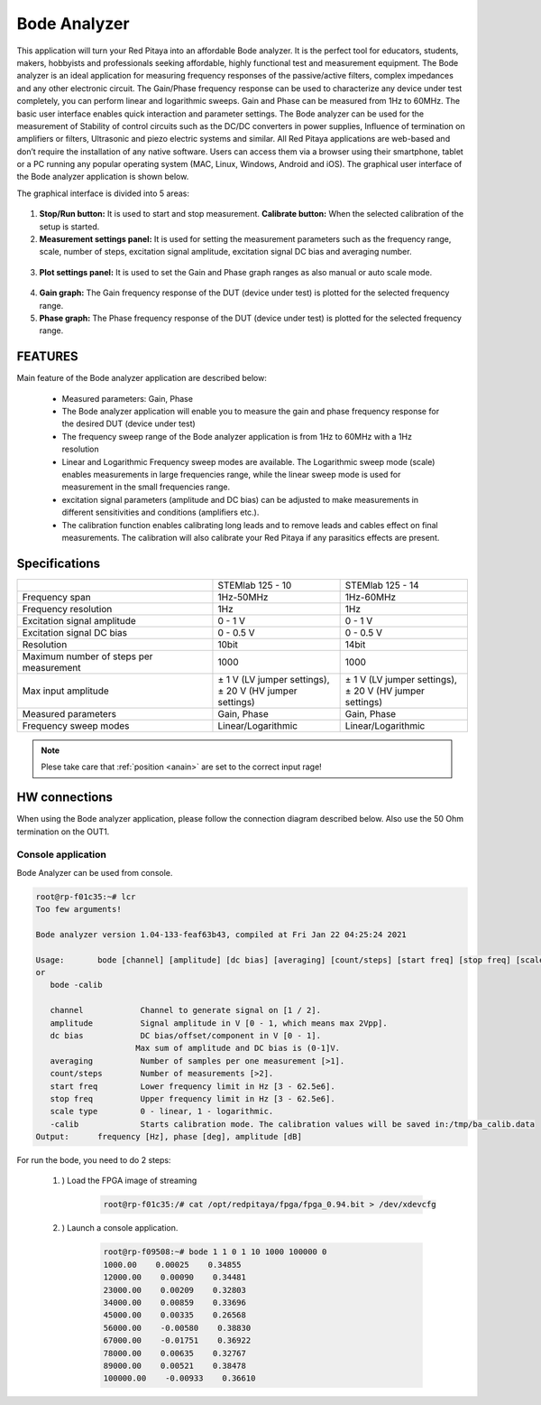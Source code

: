 Bode Analyzer
#############

.. figure:: 01_iPad_Combo_Bode.jpg

This application will turn your Red Pitaya into an affordable Bode analyzer. It is the perfect tool for educators, 
students, makers, hobbyists and professionals seeking affordable, highly functional test and measurement equipment. 
The Bode analyzer is an ideal application for measuring frequency responses of the passive/active filters, complex 
impedances and any other electronic circuit. The Gain/Phase frequency response can be used to characterize any device
under test completely, you can perform linear and logarithmic sweeps. Gain and Phase can be measured from 1Hz to 
60MHz. The basic user interface enables quick interaction and parameter settings. The Bode analyzer can be used for 
the measurement of Stability of control circuits such as the DC/DC converters in power supplies, Influence of 
termination on amplifiers or filters, Ultrasonic and piezo electric systems and similar. All Red Pitaya applications 
are web-based and don’t require the installation of any native software. Users can access them via a browser using 
their smartphone, tablet or a PC running any popular operating system (MAC, Linux, Windows, Android and iOS). 
The graphical user interface of the Bode analyzer application is shown below.

The graphical interface is divided into 5 areas:

.. figure:: BA_Slika_01.png

1. **Stop/Run button:** It is used to start and stop measurement. **Calibrate button:** When the selected calibration 
   of the setup is started.
2. **Measurement settings panel:** It is used for setting the measurement parameters such as the frequency range, 
   scale, number of steps, excitation signal amplitude, excitation signal DC bias and averaging number.

.. figure:: BA_Slika_02.png

3. **Plot settings panel:** It is used to set the Gain and Phase graph ranges as also manual or auto scale mode.

.. figure:: BA_Slika_03.png

4. **Gain graph:** The Gain frequency response of the DUT (device under test) is plotted for the selected frequency 
   range.
#. **Phase graph:** The Phase frequency response of the DUT (device under test) is plotted for the selected frequency 
   range.

FEATURES
********

Main feature of the Bode analyzer application are described below:

    - Measured parameters: Gain, Phase
    - The Bode analyzer application will enable you to measure the gain and phase frequency response for the desired 
      DUT (device under test)
    - The frequency sweep range of the Bode analyzer application is from 1Hz to 60MHz with a 1Hz resolution
    - Linear and Logarithmic Frequency sweep modes are available. The Logarithmic sweep mode (scale) enables 
      measurements in large frequencies range, while the linear sweep mode is used for measurement in the small 
      frequencies range.
    - excitation signal parameters (amplitude and DC bias) can be adjusted to make measurements in different 
      sensitivities and conditions (amplifiers etc.).
    - The calibration function enables calibrating long leads and to remove leads and cables effect on final 
      measurements. The calibration will also calibrate your Red Pitaya if any parasitics effects are present.   
   
.. figure:: BA_Slika_05.png
   
   
Specifications
**************  

+--------------------------------------------+-------------------------------+--------------------------------+
|                                            | STEMlab 125 - 10              |  STEMlab 125 - 14              |
+--------------------------------------------+-------------------------------+--------------------------------+
| Frequency span                             | 1Hz-50MHz                     |  1Hz-60MHz                     |
+--------------------------------------------+-------------------------------+--------------------------------+
| Frequency resolution                       | 1Hz                           |  1Hz                           |
+--------------------------------------------+-------------------------------+--------------------------------+
| Excitation signal amplitude                | 0 - 1 V                       |  0 - 1 V                       |
+--------------------------------------------+-------------------------------+--------------------------------+
| Excitation signal DC bias                  | 0 - 0.5 V                     |  0 - 0.5 V                     |
+--------------------------------------------+-------------------------------+--------------------------------+
| Resolution                                 | 10bit                         |  14bit                         |
+--------------------------------------------+-------------------------------+--------------------------------+
| Maximum number of steps per measurement    | 1000                          |  1000                          |
+--------------------------------------------+-------------------------------+--------------------------------+
| Max input amplitude                        | | ± 1 V (LV jumper settings), | |  ± 1 V (LV jumper settings), |
|                                            | | ± 20 V (HV jumper settings) | |  ± 20 V (HV jumper settings) |
+--------------------------------------------+-------------------------------+--------------------------------+
| Measured parameters                        | Gain, Phase                   |  Gain, Phase                   |
+--------------------------------------------+-------------------------------+--------------------------------+
| Frequency sweep modes                      | Linear/Logarithmic            |  Linear/Logarithmic            |
+--------------------------------------------+-------------------------------+--------------------------------+

.. note::

    Plese take care that :ref:`position <anain>` are set to the correct input rage!
    

HW connections
**************

When using the Bode analyzer application, please follow the connection diagram described below. Also use the 50 Ohm 
termination on the OUT1.

.. figure:: BA_Slika_04.png


*******************
Console application
*******************

Bode Analyzer can be used from console.

.. code-block:: console

   root@rp-f01c35:~# lcr
   Too few arguments!

   Bode analyzer version 1.04-133-feaf63b43, compiled at Fri Jan 22 04:25:24 2021

   Usage:	bode [channel] [amplitude] [dc bias] [averaging] [count/steps] [start freq] [stop freq] [scale type]
   or
      bode -calib

      channel            Channel to generate signal on [1 / 2].
      amplitude          Signal amplitude in V [0 - 1, which means max 2Vpp].
      dc bias            DC bias/offset/component in V [0 - 1].
                        Max sum of amplitude and DC bias is (0-1]V.
      averaging          Number of samples per one measurement [>1].
      count/steps        Number of measurements [>2].
      start freq         Lower frequency limit in Hz [3 - 62.5e6].
      stop freq          Upper frequency limit in Hz [3 - 62.5e6].
      scale type         0 - linear, 1 - logarithmic.
      -calib             Starts calibration mode. The calibration values will be saved in:/tmp/ba_calib.data
   Output:	frequency [Hz], phase [deg], amplitude [dB]



For run the bode, you need to do 2 steps:

    #. ) Load the FPGA image of streaming

        .. code-block:: console

            root@rp-f01c35:/# cat /opt/redpitaya/fpga/fpga_0.94.bit > /dev/xdevcfg

    #. ) Launch a console application.

        .. code-block:: console

            root@rp-f09508:~# bode 1 1 0 1 10 1000 100000 0
            1000.00    0.00025    0.34855
            12000.00    0.00090    0.34481
            23000.00    0.00209    0.32803
            34000.00    0.00859    0.33696
            45000.00    0.00335    0.26568
            56000.00    -0.00580    0.38830
            67000.00    -0.01751    0.36922
            78000.00    0.00635    0.32767
            89000.00    0.00521    0.38478
            100000.00    -0.00933    0.36610
